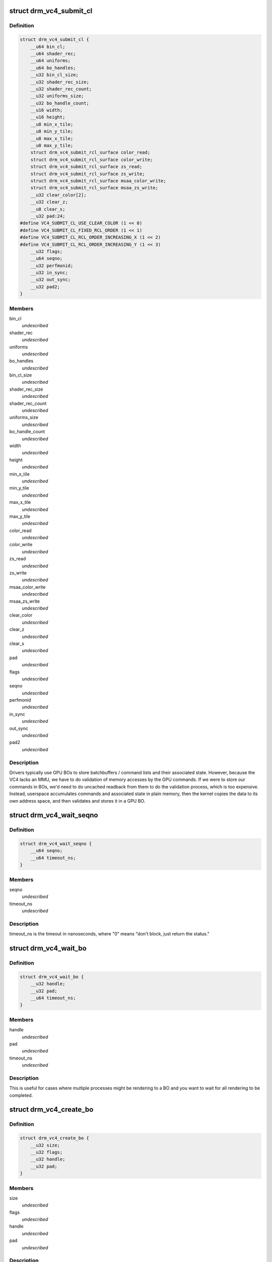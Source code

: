 .. -*- coding: utf-8; mode: rst -*-
.. src-file: include/uapi/drm/vc4_drm.h

.. _`drm_vc4_submit_cl`:

struct drm_vc4_submit_cl
========================

.. c:type:: struct drm_vc4_submit_cl

    ioctl argument for submitting commands to the 3D engine.

.. _`drm_vc4_submit_cl.definition`:

Definition
----------

.. code-block:: c

    struct drm_vc4_submit_cl {
        __u64 bin_cl;
        __u64 shader_rec;
        __u64 uniforms;
        __u64 bo_handles;
        __u32 bin_cl_size;
        __u32 shader_rec_size;
        __u32 shader_rec_count;
        __u32 uniforms_size;
        __u32 bo_handle_count;
        __u16 width;
        __u16 height;
        __u8 min_x_tile;
        __u8 min_y_tile;
        __u8 max_x_tile;
        __u8 max_y_tile;
        struct drm_vc4_submit_rcl_surface color_read;
        struct drm_vc4_submit_rcl_surface color_write;
        struct drm_vc4_submit_rcl_surface zs_read;
        struct drm_vc4_submit_rcl_surface zs_write;
        struct drm_vc4_submit_rcl_surface msaa_color_write;
        struct drm_vc4_submit_rcl_surface msaa_zs_write;
        __u32 clear_color[2];
        __u32 clear_z;
        __u8 clear_s;
        __u32 pad:24;
    #define VC4_SUBMIT_CL_USE_CLEAR_COLOR (1 << 0)
    #define VC4_SUBMIT_CL_FIXED_RCL_ORDER (1 << 1)
    #define VC4_SUBMIT_CL_RCL_ORDER_INCREASING_X (1 << 2)
    #define VC4_SUBMIT_CL_RCL_ORDER_INCREASING_Y (1 << 3)
        __u32 flags;
        __u64 seqno;
        __u32 perfmonid;
        __u32 in_sync;
        __u32 out_sync;
        __u32 pad2;
    }

.. _`drm_vc4_submit_cl.members`:

Members
-------

bin_cl
    *undescribed*

shader_rec
    *undescribed*

uniforms
    *undescribed*

bo_handles
    *undescribed*

bin_cl_size
    *undescribed*

shader_rec_size
    *undescribed*

shader_rec_count
    *undescribed*

uniforms_size
    *undescribed*

bo_handle_count
    *undescribed*

width
    *undescribed*

height
    *undescribed*

min_x_tile
    *undescribed*

min_y_tile
    *undescribed*

max_x_tile
    *undescribed*

max_y_tile
    *undescribed*

color_read
    *undescribed*

color_write
    *undescribed*

zs_read
    *undescribed*

zs_write
    *undescribed*

msaa_color_write
    *undescribed*

msaa_zs_write
    *undescribed*

clear_color
    *undescribed*

clear_z
    *undescribed*

clear_s
    *undescribed*

pad
    *undescribed*

flags
    *undescribed*

seqno
    *undescribed*

perfmonid
    *undescribed*

in_sync
    *undescribed*

out_sync
    *undescribed*

pad2
    *undescribed*

.. _`drm_vc4_submit_cl.description`:

Description
-----------

Drivers typically use GPU BOs to store batchbuffers / command lists and
their associated state.  However, because the VC4 lacks an MMU, we have to
do validation of memory accesses by the GPU commands.  If we were to store
our commands in BOs, we'd need to do uncached readback from them to do the
validation process, which is too expensive.  Instead, userspace accumulates
commands and associated state in plain memory, then the kernel copies the
data to its own address space, and then validates and stores it in a GPU
BO.

.. _`drm_vc4_wait_seqno`:

struct drm_vc4_wait_seqno
=========================

.. c:type:: struct drm_vc4_wait_seqno

    ioctl argument for waiting for DRM_VC4_SUBMIT_CL completion using its returned seqno.

.. _`drm_vc4_wait_seqno.definition`:

Definition
----------

.. code-block:: c

    struct drm_vc4_wait_seqno {
        __u64 seqno;
        __u64 timeout_ns;
    }

.. _`drm_vc4_wait_seqno.members`:

Members
-------

seqno
    *undescribed*

timeout_ns
    *undescribed*

.. _`drm_vc4_wait_seqno.description`:

Description
-----------

timeout_ns is the timeout in nanoseconds, where "0" means "don't
block, just return the status."

.. _`drm_vc4_wait_bo`:

struct drm_vc4_wait_bo
======================

.. c:type:: struct drm_vc4_wait_bo

    ioctl argument for waiting for completion of the last DRM_VC4_SUBMIT_CL on a BO.

.. _`drm_vc4_wait_bo.definition`:

Definition
----------

.. code-block:: c

    struct drm_vc4_wait_bo {
        __u32 handle;
        __u32 pad;
        __u64 timeout_ns;
    }

.. _`drm_vc4_wait_bo.members`:

Members
-------

handle
    *undescribed*

pad
    *undescribed*

timeout_ns
    *undescribed*

.. _`drm_vc4_wait_bo.description`:

Description
-----------

This is useful for cases where multiple processes might be
rendering to a BO and you want to wait for all rendering to be
completed.

.. _`drm_vc4_create_bo`:

struct drm_vc4_create_bo
========================

.. c:type:: struct drm_vc4_create_bo

    ioctl argument for creating VC4 BOs.

.. _`drm_vc4_create_bo.definition`:

Definition
----------

.. code-block:: c

    struct drm_vc4_create_bo {
        __u32 size;
        __u32 flags;
        __u32 handle;
        __u32 pad;
    }

.. _`drm_vc4_create_bo.members`:

Members
-------

size
    *undescribed*

flags
    *undescribed*

handle
    *undescribed*

pad
    *undescribed*

.. _`drm_vc4_create_bo.description`:

Description
-----------

There are currently no values for the flags argument, but it may be
used in a future extension.

.. _`drm_vc4_mmap_bo`:

struct drm_vc4_mmap_bo
======================

.. c:type:: struct drm_vc4_mmap_bo

    ioctl argument for mapping VC4 BOs.

.. _`drm_vc4_mmap_bo.definition`:

Definition
----------

.. code-block:: c

    struct drm_vc4_mmap_bo {
        __u32 handle;
        __u32 flags;
        __u64 offset;
    }

.. _`drm_vc4_mmap_bo.members`:

Members
-------

handle
    *undescribed*

flags
    *undescribed*

offset
    *undescribed*

.. _`drm_vc4_mmap_bo.description`:

Description
-----------

This doesn't actually perform an mmap.  Instead, it returns the
offset you need to use in an mmap on the DRM device node.  This
means that tools like valgrind end up knowing about the mapped
memory.

There are currently no values for the flags argument, but it may be
used in a future extension.

.. _`drm_vc4_create_shader_bo`:

struct drm_vc4_create_shader_bo
===============================

.. c:type:: struct drm_vc4_create_shader_bo

    ioctl argument for creating VC4 shader BOs.

.. _`drm_vc4_create_shader_bo.definition`:

Definition
----------

.. code-block:: c

    struct drm_vc4_create_shader_bo {
        __u32 size;
        __u32 flags;
        __u64 data;
        __u32 handle;
        __u32 pad;
    }

.. _`drm_vc4_create_shader_bo.members`:

Members
-------

size
    *undescribed*

flags
    *undescribed*

data
    *undescribed*

handle
    *undescribed*

pad
    *undescribed*

.. _`drm_vc4_create_shader_bo.description`:

Description
-----------

Since allowing a shader to be overwritten while it's also being
executed from would allow privlege escalation, shaders must be
created using this ioctl, and they can't be mmapped later.

.. _`drm_vc4_get_hang_state`:

struct drm_vc4_get_hang_state
=============================

.. c:type:: struct drm_vc4_get_hang_state

    ioctl argument for collecting state from a GPU hang for analysis.

.. _`drm_vc4_get_hang_state.definition`:

Definition
----------

.. code-block:: c

    struct drm_vc4_get_hang_state {
        __u64 bo;
        __u32 bo_count;
        __u32 start_bin, start_render;
        __u32 ct0ca, ct0ea;
        __u32 ct1ca, ct1ea;
        __u32 ct0cs, ct1cs;
        __u32 ct0ra0, ct1ra0;
        __u32 bpca, bpcs;
        __u32 bpoa, bpos;
        __u32 vpmbase;
        __u32 dbge;
        __u32 fdbgo;
        __u32 fdbgb;
        __u32 fdbgr;
        __u32 fdbgs;
        __u32 errstat;
        __u32 pad[16];
    }

.. _`drm_vc4_get_hang_state.members`:

Members
-------

bo
    *undescribed*

bo_count
    *undescribed*

start_bin
    *undescribed*

start_render
    *undescribed*

ct0ca
    *undescribed*

ct0ea
    *undescribed*

ct1ca
    *undescribed*

ct1ea
    *undescribed*

ct0cs
    *undescribed*

ct1cs
    *undescribed*

ct0ra0
    *undescribed*

ct1ra0
    *undescribed*

bpca
    *undescribed*

bpcs
    *undescribed*

bpoa
    *undescribed*

bpos
    *undescribed*

vpmbase
    *undescribed*

dbge
    *undescribed*

fdbgo
    *undescribed*

fdbgb
    *undescribed*

fdbgr
    *undescribed*

fdbgs
    *undescribed*

errstat
    *undescribed*

pad
    *undescribed*

.. _`drm_vc4_label_bo`:

struct drm_vc4_label_bo
=======================

.. c:type:: struct drm_vc4_label_bo

    Attach a name to a BO for debug purposes.

.. _`drm_vc4_label_bo.definition`:

Definition
----------

.. code-block:: c

    struct drm_vc4_label_bo {
        __u32 handle;
        __u32 len;
        __u64 name;
    }

.. _`drm_vc4_label_bo.members`:

Members
-------

handle
    *undescribed*

len
    *undescribed*

name
    *undescribed*

.. This file was automatic generated / don't edit.

